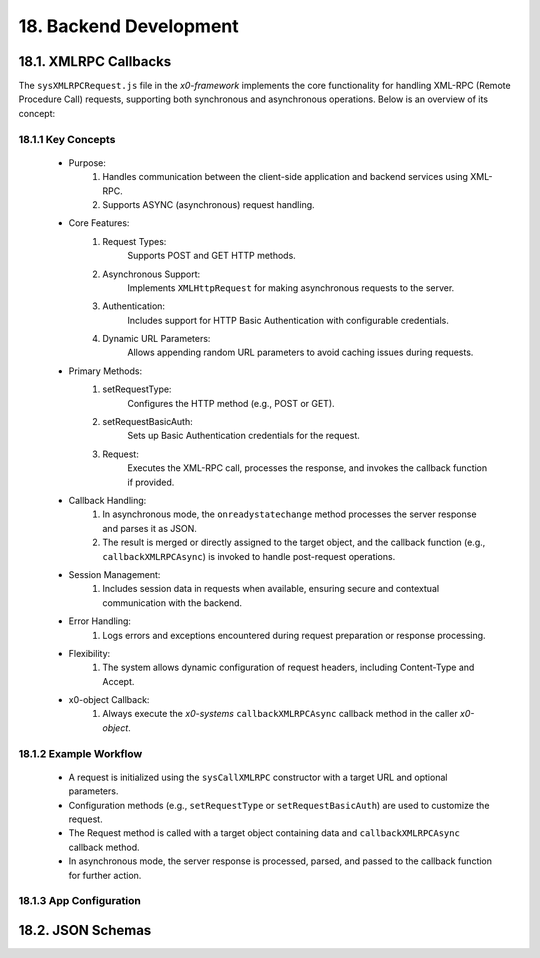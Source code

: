 .. dev-backend

.. _devbackend:

18. Backend Development
=======================

18.1. XMLRPC Callbacks
----------------------

The ``sysXMLRPCRequest.js`` file in the *x0-framework* implements the core functionality
for handling XML-RPC (Remote Procedure Call) requests, supporting both synchronous and
asynchronous operations. Below is an overview of its concept:

18.1.1 Key Concepts
*******************

    * Purpose:
        1. Handles communication between the client-side application and backend services using XML-RPC.
        2. Supports ASYNC (asynchronous) request handling.

    * Core Features:
        1. Request Types:
            Supports POST and GET HTTP methods.
        2. Asynchronous Support:
            Implements ``XMLHttpRequest`` for making asynchronous requests to the server.
        3. Authentication:
            Includes support for HTTP Basic Authentication with configurable credentials.
        4. Dynamic URL Parameters:
            Allows appending random URL parameters to avoid caching issues during requests.

    * Primary Methods:
        1. setRequestType:
            Configures the HTTP method (e.g., POST or GET).
        2. setRequestBasicAuth:
            Sets up Basic Authentication credentials for the request.
        3. Request:
            Executes the XML-RPC call, processes the response, and invokes the callback function if provided.

    * Callback Handling:
        1. In asynchronous mode, the ``onreadystatechange`` method processes the server response and parses it as JSON.
        2. The result is merged or directly assigned to the target object, and the callback function (e.g., ``callbackXMLRPCAsync``) is invoked to handle post-request operations.

    * Session Management:
        1. Includes session data in requests when available, ensuring secure and contextual communication with the backend.

    * Error Handling:
        1. Logs errors and exceptions encountered during request preparation or response processing.

    * Flexibility:
        1. The system allows dynamic configuration of request headers, including Content-Type and Accept.

    * x0-object Callback:
        1. Always execute the *x0-systems* ``callbackXMLRPCAsync`` callback method in the caller *x0-object*.

18.1.2 Example Workflow
***********************

    * A request is initialized using the ``sysCallXMLRPC`` constructor with a target URL and optional parameters.
    * Configuration methods (e.g., ``setRequestType`` or ``setRequestBasicAuth``) are used to customize the request.
    * The Request method is called with a target object containing data and ``callbackXMLRPCAsync`` callback method.
    * In asynchronous mode, the server response is processed, parsed, and passed to the callback function for further action.

18.1.3 App Configuration
************************


18.2. JSON Schemas
------------------


